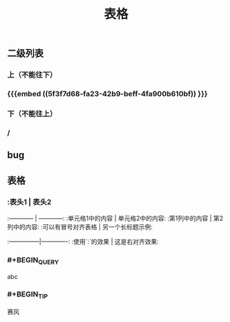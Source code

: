 #+TITLE: 表格
** 二级列表
*** 上（不能往下）
*** {{{embed ((5f3f7d68-fa23-42b9-beff-4fa900b610bf)) }}}
*** 下（不能往上）
*** /
** bug
** 表格
*** :表头1 | 表头2
:------------ | ------------:
:单元格1中的内容 | 单元格2中的内容:
:第1列中的内容 | 第2列中的内容:
:可以有冒号对齐表格 | 另一个长标题示例:
:---------------|-------------:
:使用`:`的效果 | 这是右对齐效果:
*** #+BEGIN_QUERY
abc
#+END_QUERY
*** #+BEGIN_TIP
赛风
#+END_TIP
